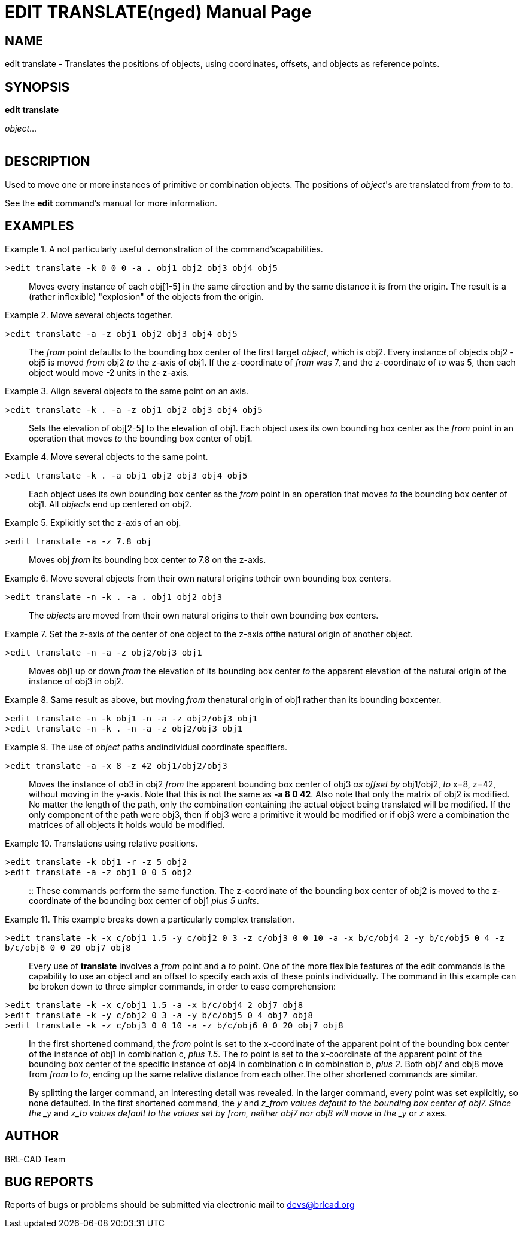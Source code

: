 = EDIT TRANSLATE(nged)
BRL-CAD Team
:doctype: manpage
:man manual: BRL-CAD User Commands
:man source: BRL-CAD
:page-layout: base

== NAME

edit translate - 
    Translates the positions of objects, using
    coordinates, offsets, and objects as reference points.
  

== SYNOPSIS

*edit translate*
// <synopfragmentref linkend="from">from</synopfragmentref>

// <synopfragmentref linkend="to">to</synopfragmentref>
_object_... +
     +
    
// <synopfragment xml:id="from">
//       <arg><option>-n</option></arg>
//       <arg choice="plain"><option>-k</option></arg>
//       <group choice="req">
// 	<arg choice="plain">
// 	  <synopfragmentref linkend="obj">from_object</synopfragmentref>
// 	</arg>
// 	<arg choice="plain">
// 	  <synopfragmentref linkend="pos">from_position</synopfragmentref>
// 	</arg>
//       </group>
//     </synopfragment>

// <synopfragment xml:id="to">
//       <arg><option>-n</option></arg>
//       <group>
// 	<arg choice="plain"><option>-a</option></arg>
// 	<arg choice="plain"><option>-r</option></arg>
//       </group>
//       <group choice="req">
// 	<arg choice="plain">
// 	  <synopfragmentref linkend="obj">to_object</synopfragmentref>
// 	</arg>
// 	<arg choice="plain">
// 	  <synopfragmentref linkend="pos">to_position</synopfragmentref>
// 	</arg>
//       </group>
//     </synopfragment>

// <synopfragment xml:id="pos">
//       <group choice="plain">
// 	<arg choice="req">
// 	  <synopfragmentref linkend="coord">coords</synopfragmentref>
// 	</arg>
// 	<arg choice="req">
// 	  <arg>
// 	    <arg choice="plain"><option>-x</option></arg>
// 	    <group choice="req">
// 	      <arg choice="plain"><replaceable>x</replaceable></arg>
// 	      <arg choice="plain">
// 		<synopfragmentref linkend="obj">x-obj</synopfragmentref>
// 	      </arg>
// 	    </group>
// 	  </arg>
// 	  <arg>
// 	    <arg choice="plain"><option>-y</option></arg>
// 	    <group choice="req">
// 	      <arg choice="plain"><replaceable>y</replaceable></arg>
// 	      <arg choice="plain">
// 		<synopfragmentref linkend="obj">y-obj</synopfragmentref>
// 	      </arg>
// 	    </group>
// 	  </arg>
// 	  <arg>
// 	    <arg choice="plain"><option>-z</option></arg>
// 	    <group choice="req">
// 	      <arg choice="plain"><replaceable>z</replaceable></arg>
// 	      <arg choice="plain">
// 		<synopfragmentref linkend="obj">z-obj</synopfragmentref>
// 	      </arg>
// 	    </group>
// 	  </arg>
// 	</arg>
//       </group>
//     </synopfragment>

// <synopfragment xml:id="obj">
//       <arg choice="plain">
// 	<arg><replaceable>path/</replaceable></arg>
// 	<arg choice="plain"><replaceable>object</replaceable></arg>
//       </arg>
//       <arg>
// 	<synopfragmentref linkend="coord">offset_distance</synopfragmentref>
//       </arg>
//     </synopfragment>

// <synopfragment xml:id="coord">
//       <arg choice="plain"><replaceable>x</replaceable></arg>
//       <arg>
// 	<arg choice="plain"><replaceable>y</replaceable></arg>
// 	<arg><replaceable>z</replaceable></arg>
//       </arg>
//     </synopfragment>


== DESCRIPTION

Used to move one or more instances of primitive or combination objects. The positions of __object__'s are translated from _from_ to __to__. 

See the [cmd]*edit* command's manual for more information. 

== EXAMPLES

.A not particularly useful demonstration of the command'scapabilities. 
====

[prompt]#>#[ui]`edit translate -k 0 0 0 -a . obj1 obj2 obj3 obj4 obj5`::
Moves every instance of each obj[1-5] in the same direction and by the same distance it is from the origin. The result is a (rather inflexible) "explosion" of the objects from the origin. 
====

.Move several objects together.
====

[prompt]#>#[ui]`edit translate -a -z obj1 obj2 obj3 obj4 obj5`::
The _from_ point defaults to the bounding box center of the first target __object__, which is obj2. Every instance of objects obj2 - obj5 is moved _from_	    obj2 _to_ the z-axis of obj1. If the z-coordinate of _from_ was 7, and the z-coordinate of _to_ was 5, then each object would move -2 units in the z-axis. 
====

.Align several objects to the same point on an axis.
====

[prompt]#>#[ui]`edit translate -k . -a -z obj1 obj2 obj3 obj4 obj5`::
Sets the elevation of obj[2-5] to the elevation of obj1. Each object uses its own bounding box center as the _from_ point in an operation that moves _to_ the bounding box center of obj1. 
====

.Move several objects to the same point.
====

[prompt]#>#[ui]`edit translate -k . -a obj1 obj2 obj3 obj4 obj5`::
Each object uses its own bounding box center as the _from_ point in an operation that moves _to_ the bounding box center of obj1. All __object__s end up centered on obj2. 
====

.Explicitly set the z-axis of an obj.
====

[prompt]#>#[ui]`edit translate -a -z 7.8 obj`::
Moves obj _from_ its bounding box center _to_ 7.8 on the z-axis. 
====

.Move several objects from their own natural origins totheir own bounding box centers. 
====

[prompt]#>#[ui]`edit translate -n -k . -a . obj1 obj2 obj3`::
The __object__s are moved from their own natural origins to their own bounding box centers. 
====

.Set the z-axis of the center of one object to the z-axis ofthe natural origin of another object. 
====

[prompt]#>#[ui]`edit translate -n -a -z obj2/obj3 obj1`::
Moves obj1 up or down _from_ the elevation of its bounding box center _to_ the apparent elevation of the natural origin of the instance of obj3 in obj2. 
====

.Same result as above, but moving _from_ thenatural origin of obj1 rather than its bounding boxcenter. 
====

[prompt]#>#[ui]`edit translate -n -k obj1 -n -a -z obj2/obj3 obj1`::


[prompt]#>#[ui]`edit translate -n -k . -n -a -z obj2/obj3 obj1`::

====

.The use of _object_ paths andindividual coordinate specifiers. 
====

[prompt]#>#[ui]`edit translate -a -x 8 -z 42 obj1/obj2/obj3`::
Moves the instance of ob3 in obj2 _from_ the apparent bounding box center of obj3 _as offset by_ obj1/obj2, _to_ x=8, z=42, without moving in the y-axis. Note that this is not the same as [cmd]*-a 8 0
42*. Also note that only the matrix of obj2 is modified. No matter the length of the path, only the combination containing the actual object being translated will be modified. If the only component of the path were obj3, then if obj3 were a primitive it would be modified or if obj3 were a combination the matrices of all objects it holds would be modified. 
====

.Translations using relative positions.
====

[prompt]#>#[ui]`edit translate -k obj1 -r -z 5 obj2`::


[prompt]#>#[ui]`edit translate -a -z obj1 0 0 5 obj2`::

::
These commands perform the same function. The z-coordinate of the bounding box center of obj2 is moved to the z-coordinate of the bounding box center of obj1 __plus 5 units__. 
====

.This example breaks down a particularly complex translation. 
====

[prompt]#>#[ui]`edit translate -k -x c/obj1 1.5 -y c/obj2 0 3 -z c/obj3 0 0 10 -a -x b/c/obj4 2 -y b/c/obj5 0 4 -z b/c/obj6 0 0 20 obj7 obj8`::
Every use of [cmd]*translate* involves a _from_ point and a _to_ point.  One of the more flexible features of the edit commands is the capability to use an object and an offset to specify each axis of these points individually. The command in this example can be broken down to three simpler commands, in order to ease comprehension: 

[prompt]#>#[ui]`edit translate -k -x c/obj1 1.5 -a -x b/c/obj4 2 obj7 obj8`::


[prompt]#>#[ui]`edit translate -k -y c/obj2 0 3 -a -y b/c/obj5 0 4 obj7 obj8`::


[prompt]#>#[ui]`edit translate -k -z c/obj3 0 0 10 -a -z b/c/obj6 0 0 20 obj7 obj8`::
In the first shortened command, the _from_ point is set to the x-coordinate of the apparent point of the bounding box center of the instance of obj1 in combination c, __plus
1.5__. The _to_ point is set to the x-coordinate of the apparent point of the bounding box center of the specific instance of obj4 in combination c in combination b, __plus 2__. Both obj7 and obj8 move from _from_ to __to__, ending up the same relative distance from each other.The other shortened commands are similar. 
+
By splitting the larger command, an interesting detail was revealed. In the larger command, every point was set explicitly, so none defaulted. In the first shortened command, the _y_ and _z___from__ values default to the bounding box center of obj7.  Since the _y_ and _z___to__ values default to the values set by __from__, neither obj7 nor obj8 will move in the _y_ or _z_ axes. 
====

== AUTHOR

BRL-CAD Team

== BUG REPORTS

Reports of bugs or problems should be submitted via electronic mail to mailto:devs@brlcad.org[]